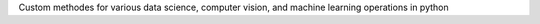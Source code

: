 Custom methodes for various data science, computer vision, and machine learning operations in python


